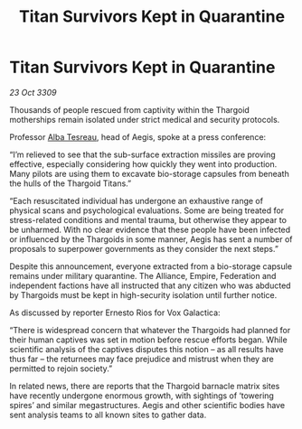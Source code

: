 :PROPERTIES:
:ID:       0a73bf30-1b87-40a4-b3b3-7a8a755924a1
:END:
#+title: Titan Survivors Kept in Quarantine
#+filetags: :Federation:Empire:Alliance:Thargoid:galnet:

* Titan Survivors Kept in Quarantine

/23 Oct 3309/

Thousands of people rescued from captivity within the Thargoid motherships remain isolated under strict medical and security protocols. 

Professor [[id:c2623368-19b0-4995-9e35-b8f54f741a53][Alba Tesreau]], head of Aegis, spoke at a press conference: 

“I’m relieved to see that the sub-surface extraction missiles are proving effective, especially considering how quickly they went into production. Many pilots are using them to excavate bio-storage capsules from beneath the hulls of the Thargoid Titans.” 

“Each resuscitated individual has undergone an exhaustive range of physical scans and psychological evaluations. Some are being treated for stress-related conditions and mental trauma, but otherwise they appear to be unharmed. With no clear evidence that these people have been infected or influenced by the Thargoids in some manner, Aegis has sent a number of proposals to superpower governments as they consider the next steps.” 

Despite this announcement, everyone extracted from a bio-storage capsule remains under military quarantine. The Alliance, Empire, Federation and independent factions have all instructed that any citizen who was abducted by Thargoids must be kept in high-security isolation until further notice. 

As discussed by reporter Ernesto Rios for Vox Galactica: 

“There is widespread concern that whatever the Thargoids had planned for their human captives was set in motion before rescue efforts began. While scientific analysis of the captives disputes this notion – as all results have thus far – the returnees may face prejudice and mistrust when they are permitted to rejoin society.” 

In related news, there are reports that the Thargoid barnacle matrix sites have recently undergone enormous growth, with sightings of ‘towering spires’ and similar megastructures. Aegis and other scientific bodies have sent analysis teams to all known sites to gather data.
